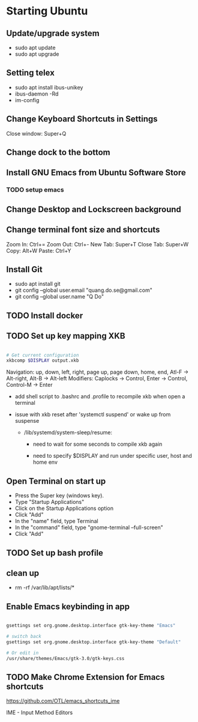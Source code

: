 * Starting Ubuntu

** Update/upgrade system

- sudo apt update
- sudo apt upgrade

** Setting telex

- sudo apt install ibus-unikey
- ibus-daemon -Rd
- im-config

# choose "Intelligent Input Bus" and restart

# Go to "Region & Language" in Settings and search for Unikey

** Change Keyboard Shortcuts in Settings 

Close window: Super+Q

** Change dock to the bottom

** Install GNU Emacs from Ubuntu Software Store

*** TODO setup emacs

** Change Desktop and Lockscreen background

** Change terminal font size and shortcuts

Zoom In: Ctrl+=
Zoom Out: Ctrl+-
New Tab: Super+T
Close Tab: Super+W
Copy: Alt+W
Paste: Ctrl+Y

** Install Git

- sudo apt install git
- git config --global user.email "quang.do.se@gmail.com"
- git config --global user.name "Q Do"

** TODO Install docker


** TODO Set up key mapping XKB

#+BEGIN_SRC sh

# Get current configuration
xkbcomp $DISPLAY output.xkb

#+END_SRC

Navigation: up, down, left, right, page up, page down, home, end, Atl-F -> Alt-right, Alt-B -> Alt-left
Modifiers: Caplocks -> Control, Enter -> Control, Control-M -> Enter

- add shell script to .bashrc and .profile to recompile xkb when open a terminal

- issue with xkb reset after 'systemctl suspend' or wake up from suspense
  
  - /lib/systemd/system-sleep/resume: 

    - need to wait for some seconds to compile xkb again

    - need to specify $DISPLAY and run under specific user, host and home env


** Open Terminal on start up

- Press the Super key (windows key).
- Type "Startup Applications"
- Click on the Startup Applications option
- Click "Add"
- In the "name" field, type Terminal
- In the "command" field, type "gnome-terminal --full-screen"
- Click "Add"

** TODO Set up bash profile

** clean up
- rm -rf /var/lib/apt/lists/*

** Enable Emacs keybinding in app

#+BEGIN_SRC sh

gsettings set org.gnome.desktop.interface gtk-key-theme "Emacs"

# switch back
gsettings set org.gnome.desktop.interface gtk-key-theme "Default"

# Or edit in
/usr/share/themes/Emacs/gtk-3.0/gtk-keys.css

#+END_SRC

** TODO Make Chrome Extension for Emacs shortcuts 

https://github.com/OTL/emacs_shortcuts_ime

IME - Input Method Editors


